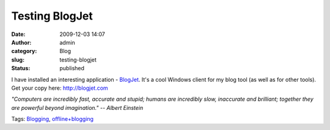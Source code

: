 Testing BlogJet
###############
:date: 2009-12-03 14:07
:author: admin
:category: Blog
:slug: testing-blogjet
:status: published

I have installed an interesting application -
`BlogJet <http://blogjet.com/>`__. It's a cool Windows client for my
blog tool (as well as for other tools). Get your copy here:
`http://blogjet.com <http://blogjet.com/>`__

*"Computers are incredibly fast, accurate and stupid; humans are
incredibly slow, inaccurate and brilliant; together they are powerful
beyond imagination." -- Albert Einstein*

.. raw:: html

   <div class="bjtags">

Tags: `Blogging <http://technorati.com/tag/Blogging>`__,
`offline+blogging <http://technorati.com/tag/offline+blogging>`__

.. raw:: html

   </div>
